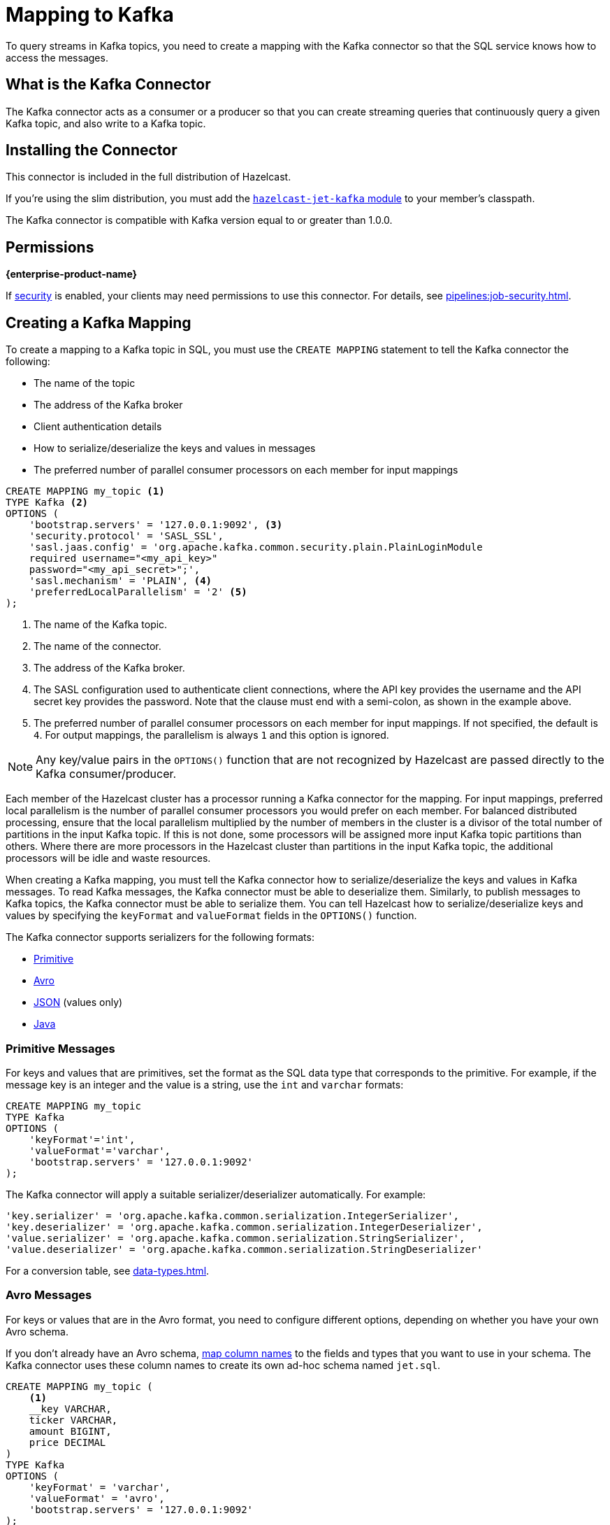= Mapping to Kafka
:description: To query streams in Kafka topics, you need to create a mapping with the Kafka connector so that the SQL service knows how to access the messages.
:page-aliases: sql:kafka-connector.adoc

{description}

== What is the Kafka Connector

The Kafka connector acts as a consumer or a producer so that you can create streaming queries that continuously query a given Kafka topic, and also write to a Kafka topic.

== Installing the Connector

This connector is included in the full distribution of Hazelcast.

If you're using the slim distribution, you must add the link:https://mvnrepository.com/artifact/com.hazelcast.jet/hazelcast-jet-kafka/{os-version}[`hazelcast-jet-kafka` module] to your member's classpath.

The Kafka connector is compatible with Kafka version equal to
or greater than 1.0.0.

== Permissions
[.enterprise]*{enterprise-product-name}*

If xref:security:enable-security.adoc[security] is enabled, your clients may need permissions to use this connector. For details, see xref:pipelines:job-security.adoc[].

== Creating a Kafka Mapping

To create a mapping to a Kafka topic in SQL, you must use the `CREATE MAPPING` statement to tell the Kafka connector the following:

- The name of the topic
- The address of the Kafka broker
- Client authentication details
- How to serialize/deserialize the keys and values in messages
- The preferred number of parallel consumer processors on each member for input mappings

```sql
CREATE MAPPING my_topic <1>
TYPE Kafka <2>
OPTIONS (
    'bootstrap.servers' = '127.0.0.1:9092', <3>
    'security.protocol' = 'SASL_SSL',
    'sasl.jaas.config' = 'org.apache.kafka.common.security.plain.PlainLoginModule
    required username="<my_api_key>"
    password="<my_api_secret>";',
    'sasl.mechanism' = 'PLAIN', <4>
    'preferredLocalParallelism' = '2' <5>
);
```

<1> The name of the Kafka topic.
<2> The name of the connector.
<3> The address of the Kafka broker.
<4> The SASL configuration used to authenticate client connections, where the API key provides the username and the API secret key provides the password. Note that the clause must end with a semi-colon, as shown in the example above.
<5> The preferred number of parallel consumer processors on each member for input mappings. If not specified, the default is `4`. For output mappings, the parallelism is always `1` and this option is ignored.

NOTE: Any key/value pairs in the `OPTIONS()` function that are not recognized by Hazelcast are passed directly to the Kafka consumer/producer.

Each member of the Hazelcast cluster has a processor running a Kafka connector for the mapping.
For input mappings, preferred local parallelism is the number of parallel consumer processors you would prefer on each member.
For balanced distributed processing, ensure that the local parallelism multiplied by the number of members in the cluster is a divisor of the total number of partitions in the input Kafka topic.
If this is not done, some processors will be assigned more input Kafka topic partitions than others.
Where there are more processors in the Hazelcast cluster than partitions in the input Kafka topic, the additional processors will be idle and waste resources.

When creating a Kafka mapping, you must tell the Kafka connector how to serialize/deserialize the keys and values in Kafka messages.
To read Kafka messages, the Kafka connector must be able to deserialize them. Similarly, to publish messages to Kafka topics, the Kafka connector must be able to serialize them. You can tell Hazelcast how to serialize/deserialize keys and values by specifying the `keyFormat` and `valueFormat` fields in the `OPTIONS()` function.

The Kafka connector supports serializers for the following formats:

* <<primitive-messages, Primitive>>
* <<avro-messages, Avro>>
* <<json-messages, JSON>> (values only)
* <<java-messages, Java>>

=== Primitive Messages

For keys and values that are primitives, set the format as the SQL data type that corresponds to the primitive. For example, if the message key is an integer and the value is a
string, use the `int` and `varchar` formats:

```sql
CREATE MAPPING my_topic
TYPE Kafka
OPTIONS (
    'keyFormat'='int',
    'valueFormat'='varchar',
    'bootstrap.servers' = '127.0.0.1:9092'
);
```

The Kafka connector will apply a suitable serializer/deserializer automatically. For example:

```sql
'key.serializer' = 'org.apache.kafka.common.serialization.IntegerSerializer',
'key.deserializer' = 'org.apache.kafka.common.serialization.IntegerDeserializer',
'value.serializer' = 'org.apache.kafka.common.serialization.StringSerializer',
'value.deserializer' = 'org.apache.kafka.common.serialization.StringDeserializer'
```

For a conversion table, see xref:data-types.adoc[].

=== Avro Messages

For keys or values that are in the Avro format, you need to configure different options, depending on whether you have your own Avro schema.

If you don't already have an Avro schema, <<mapping-column-names,map column names>> to the fields and types that you want to use in your schema. The Kafka connector uses these column names to create its own ad-hoc schema named `jet.sql`.

```sql
CREATE MAPPING my_topic (
    <1>
    __key VARCHAR,
    ticker VARCHAR,
    amount BIGINT,
    price DECIMAL
)
TYPE Kafka
OPTIONS (
    'keyFormat' = 'varchar',
    'valueFormat' = 'avro',
    'bootstrap.servers' = '127.0.0.1:9092'
);
```

<1> Column names

If you already have an Avro schema, you must:

- <<mapping-column-names,Map column names>> to the fields and types of your schema.
- Provide the URL of your schema registry in the `schema.registry.url` field.

```sql
CREATE MAPPING my_topic (
    <1>
    __key VARCHAR,
    ticker VARCHAR,
    amount BIGINT,
    price DECIMAL
)
TYPE Kafka
OPTIONS (
    'keyFormat' = 'varchar',
    'valueFormat' = 'avro',
    'bootstrap.servers' = '127.0.0.1:9092',
    'schema.registry.url' = 'http://127.0.0.1:8081/' <2>
);
```

<1> Column names
<2> Schema registry

Your schema registry will receive entries that contain an ID for the `jet.sql` schema.
When you write new Avro objects to the Kafka topic, the Kafka connector uses its own ad-hoc schema named `jet.sql`. The Kafka connector creates this schema from the column names that you mapped in the `CREATE MAPPING` statement.

.Avro type conversion
[cols="m,m"]
|===
| SQL Type | Avro Type

a|`TINYINT`, `SMALLINT`, `INT`
|INT

|BIGINT
|LONG

|REAL
|FLOAT

|DOUBLE
|DOUBLE

|BOOLEAN
|BOOLEAN

a|`VARCHAR` and all other types
|STRING

|===

All Avro types are a union of the `NULL` type and the actual type.

=== JSON Messages

If values are in the JSON format, configure the `valueFormat` field as xref:working-with-json.adoc[`json` or `json-flat`].

.JSON
```sql
CREATE MAPPING my_topic
TYPE Kafka
OPTIONS (
    'keyFormat' = 'bigint',
    'valueFormat' = 'json',
    'bootstrap.servers' = '127.0.0.1:9092');
```

.JSON-FLAT
```sql
CREATE MAPPING my_topic(
    __key BIGINT,
    ticker VARCHAR,
    amount INT)
TYPE Kafka
OPTIONS (
    'keyFormat' = 'bigint',
    'valueFormat' = 'json-flat',
    'bootstrap.servers' = '127.0.0.1:9092');
```

=== Java Messages

Java serialization uses the
Java objects exactly as the `KafkaConsumer.poll()` method returns them. You can use
this format for objects serialized using Java serialization or any other
serialization method.

For this format you must also specify the class name using `keyJavaClass` and
`valueJavaClass` options, for example:

```sql
CREATE MAPPING my_topic
TYPE Kafka
OPTIONS (
    'keyFormat' = 'java',
    'keyJavaClass' = 'java.lang.Long',
    'valueFormat' = 'java',
    'valueJavaClass' = 'com.example.Person',
    'value.serializer' = 'com.example.serialization.PersonSerializer',
    'value.deserializer' = 'com.example.serialization.PersonDeserializer',
    'bootstrap.servers' = '127.0.0.1:9092');
```

If the Java class corresponds to one of the basic data types (numbers,
dates, strings), that type will be used for the key or value
and mapped as a column named `__key` for keys and `this` for values. In
the example above, the key will be mapped with the `BIGINT` type. In
fact, the above `keyFormat` and `keyJavaClass` options are equivalent to
`'keyFormat'='bigint'`.

If the Java class is not one of the basic types, Hazelcast will analyze
the class using reflection and use its properties as column names. It
recognizes public fields and JavaBean-style getters. If some property
has a non-primitive type, it will be mapped under the SQL `OBJECT` type.

=== Mapping Column Names

For `json-flat` and `avro` formats, you must specify the columns names in the mapping.

For keys, the format of the external name must be either `__key.<name>`
for a field in the key or `this.<name>` for a field in the value.

The column name defaults to `this.<columnName>`.

== Heterogeneous Messages

The Kafka connector supports heterogeneous messages. For example, say you have these messages in your topic:

```json
{"name":"Alice","age":42}
{"name":"Bob","age":43,"petName":"Zaz"}
```

If you map the column `petName`, it will have the value `null` for the
1st entry. This scenario is supported. Similar behavior works
with Avro format.
